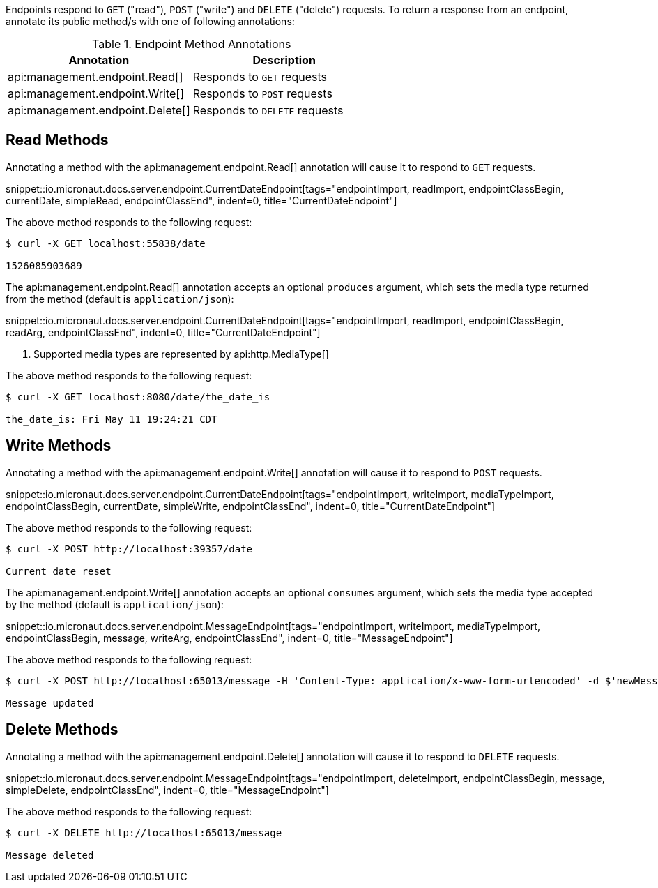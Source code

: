 Endpoints respond to `GET` ("read"), `POST` ("write") and `DELETE` ("delete") requests. To return a response from an endpoint, annotate its public method/s with one of following annotations:

.Endpoint Method Annotations
|===
|Annotation|Description

|api:management.endpoint.Read[]
|Responds to `GET` requests

|api:management.endpoint.Write[]
|Responds to `POST` requests

|api:management.endpoint.Delete[]
|Responds to `DELETE` requests

|===

== Read Methods

Annotating a method with the api:management.endpoint.Read[] annotation will cause it to respond to `GET` requests.

snippet::io.micronaut.docs.server.endpoint.CurrentDateEndpoint[tags="endpointImport, readImport, endpointClassBegin, currentDate, simpleRead, endpointClassEnd", indent=0, title="CurrentDateEndpoint"]


The above method responds to the following request:

[source,bash]
----
$ curl -X GET localhost:55838/date

1526085903689
----

The api:management.endpoint.Read[] annotation accepts an optional `produces` argument, which sets the media type returned from the method (default is `application/json`):

snippet::io.micronaut.docs.server.endpoint.CurrentDateEndpoint[tags="endpointImport, readImport, endpointClassBegin, readArg, endpointClassEnd", indent=0, title="CurrentDateEndpoint"]

<1> Supported media types are represented by api:http.MediaType[]

The above method responds to the following request:

[source,bash]
----
$ curl -X GET localhost:8080/date/the_date_is

the_date_is: Fri May 11 19:24:21 CDT
----


== Write Methods

Annotating a method with the api:management.endpoint.Write[] annotation will cause it to respond to `POST` requests.

snippet::io.micronaut.docs.server.endpoint.CurrentDateEndpoint[tags="endpointImport, writeImport, mediaTypeImport, endpointClassBegin, currentDate, simpleWrite, endpointClassEnd", indent=0, title="CurrentDateEndpoint"]

The above method responds to the following request:

[source,bash]
----
$ curl -X POST http://localhost:39357/date

Current date reset
----

The api:management.endpoint.Write[] annotation accepts an optional `consumes` argument, which sets the media type accepted by the method (default is `application/json`):

snippet::io.micronaut.docs.server.endpoint.MessageEndpoint[tags="endpointImport, writeImport, mediaTypeImport, endpointClassBegin, message, writeArg, endpointClassEnd", indent=0, title="MessageEndpoint"]

The above method responds to the following request:

[source,bash]
----
$ curl -X POST http://localhost:65013/message -H 'Content-Type: application/x-www-form-urlencoded' -d $'newMessage=A new message'

Message updated
----


== Delete Methods

Annotating a method with the api:management.endpoint.Delete[] annotation will cause it to respond to `DELETE` requests.

snippet::io.micronaut.docs.server.endpoint.MessageEndpoint[tags="endpointImport, deleteImport, endpointClassBegin, message, simpleDelete, endpointClassEnd", indent=0, title="MessageEndpoint"]

The above method responds to the following request:

[source,bash]
----
$ curl -X DELETE http://localhost:65013/message

Message deleted
----
